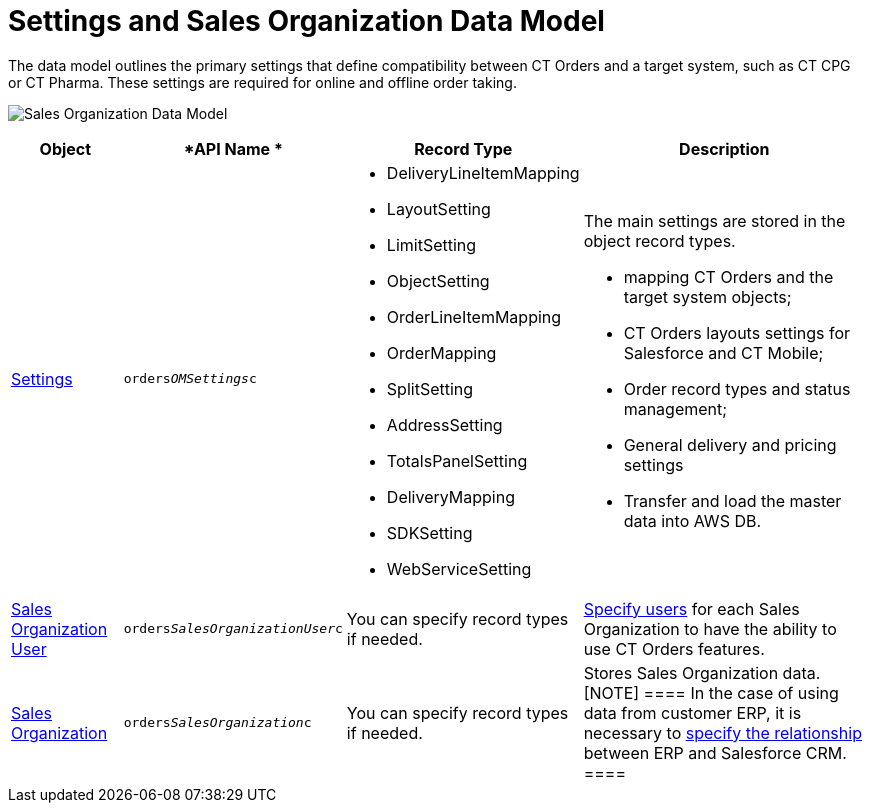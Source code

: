 = Settings and Sales Organization Data Model

The data model outlines the primary settings that define compatibility
between CT Orders and a target system, such as CT CPG or CT Pharma.
These settings are required for online and offline order taking.

image:Sales-Organization-Data-Model.png[]



[width="100%",cols="15%,20%,10%,55%"]
|===
|*Object* |*API Name * |*Record Type* |*Description*

|xref:admin-guide/managing-ct-orders/sales-organization-management/settings-and-sales-organization-data-model/settings-fields-reference/index.adoc[Settings]
|`orders__OMSettings__c` a|
* DeliveryLineItemMapping
* LayoutSetting
* LimitSetting
* ObjectSetting
* OrderLineItemMapping
* OrderMapping
* SplitSetting
* AddressSetting
* TotalsPanelSetting
* DeliveryMapping
* SDKSetting
* WebServiceSetting

a|
The main settings are stored in the object record types.

* mapping CT Orders and the target system objects;
* CT Orders layouts settings for Salesforce and CT Mobile;
* Order record types and status management;
* General delivery and pricing settings
*  Transfer and load the master data into AWS DB.

|xref:sales-organization-user-field-reference[Sales Organization
User] |`orders__SalesOrganizationUser__c` |You can specify
record types if needed.
|xref:sales-organization-user-field-reference[Specify users] for
each Sales Organization to have the ability to use CT Orders features.

|xref:sales-organization-field-reference[Sales Organization]
|`orders__SalesOrganization__c` |You can specify record types
if needed. |Stores Sales Organization data.
[NOTE] ==== In the case of using data from customer ERP, it is
necessary to xref:sales-organization-field-reference[specify the
relationship] between ERP and Salesforce CRM.  ====
|===
